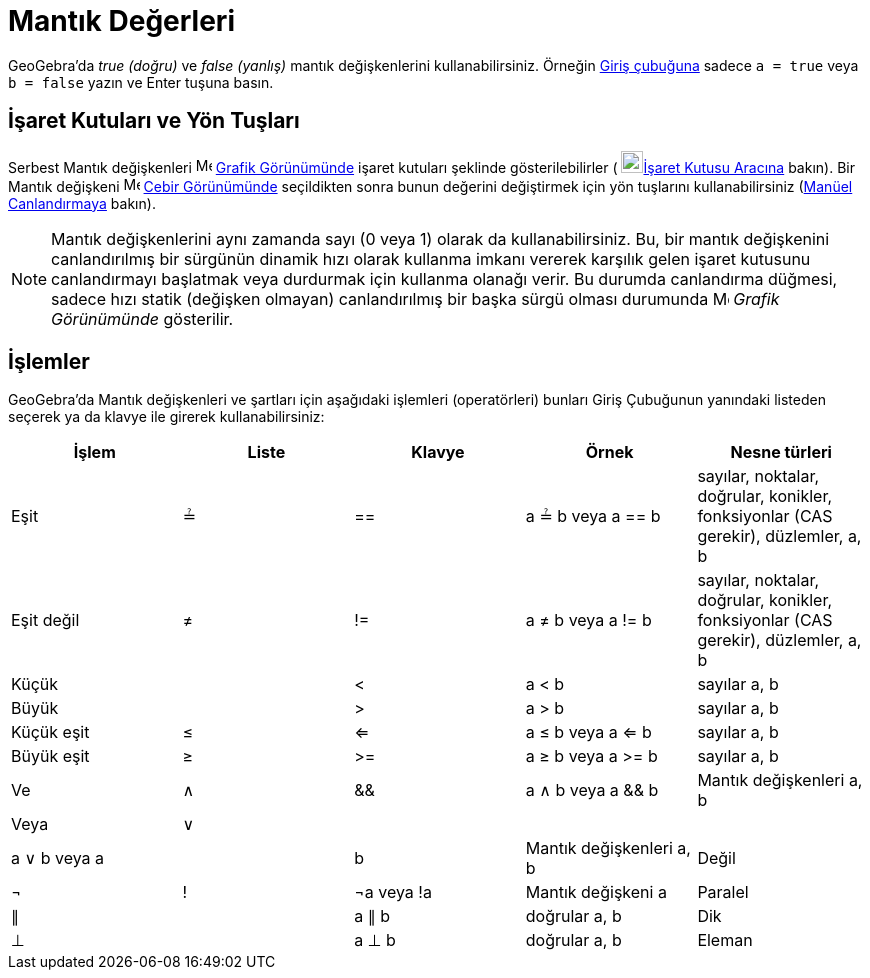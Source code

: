 = Mantık Değerleri
:page-en: Boolean_values
ifdef::env-github[:imagesdir: /tr/modules/ROOT/assets/images]

GeoGebra'da _true (doğru)_ ve _false (yanlış)_ mantık değişkenlerini kullanabilirsiniz. Örneğin
xref:/Giriş_çubuğu.adoc[Giriş çubuğuna] sadece `++a = true++` veya `++b = false++` yazın ve Enter tuşuna basın.

== İşaret Kutuları ve Yön Tuşları

Serbest Mantık değişkenleri image:16px-Menu_view_graphics.svg.png[Menu view graphics.svg,width=16,height=16]
xref:/Grafik_Görünümü.adoc[Grafik Görünümünde] işaret kutuları şeklinde gösterilebilirler (
image:22px-Mode_showcheckbox.svg.png[Mode showcheckbox.svg,width=22,height=22]xref:/tools/İşaret_Kutusu.adoc[İşaret
Kutusu Aracına] bakın). Bir Mantık değişkeni image:16px-Menu_view_algebra.svg.png[Menu view
algebra.svg,width=16,height=16] xref:/Cebir_Görünümü.adoc[Cebir Görünümünde] seçildikten sonra bunun değerini
değiştirmek için yön tuşlarını kullanabilirsiniz (xref:/Canlandırma.adoc[Manüel Canlandırmaya] bakın).

[NOTE]
====

Mantık değişkenlerini aynı zamanda sayı (0 veya 1) olarak da kullanabilirsiniz. Bu, bir mantık değişkenini
canlandırılmış bir sürgünün dinamik hızı olarak kullanma imkanı vererek karşılık gelen işaret kutusunu canlandırmayı
başlatmak veya durdurmak için kullanma olanağı verir. Bu durumda canlandırma düğmesi, sadece hızı statik (değişken
olmayan) canlandırılmış bir başka sürgü olması durumunda image:16px-Menu_view_graphics.svg.png[Menu view
graphics.svg,width=16,height=16] _Grafik Görünümünde_ gösterilir.

====

== İşlemler

GeoGebra'da Mantık değişkenleri ve şartları için aşağıdaki işlemleri (operatörleri) bunları Giriş Çubuğunun yanındaki
listeden seçerek ya da klavye ile girerek kullanabilirsiniz:

[cols=",,,,",options="header",]
|===
|İşlem |Liste |Klavye |Örnek |Nesne türleri
|Eşit |≟ |== |a ≟ b veya a == b |sayılar, noktalar, doğrular, konikler, fonksiyonlar (CAS gerekir), düzlemler, a, b

|Eşit değil |≠ |!= |a ≠ b veya a != b |sayılar, noktalar, doğrular, konikler, fonksiyonlar (CAS gerekir), düzlemler, a,
b

|Küçük | |< |a < b |sayılar a, b

|Büyük | |> |a > b |sayılar a, b

|Küçük eşit |≤ |<= |a ≤ b veya a <= b |sayılar a, b

|Büyük eşit |≥ |>= |a ≥ b veya a >= b |sayılar a, b

|Ve |∧ |&& |a ∧ b veya a && b |Mantık değişkenleri a, b

|Veya |∨ ||| |a ∨ b veya a || b |Mantık değişkenleri a, b

|Değil |¬ |! |¬a veya !a |Mantık değişkeni a

|Paralel |∥ | |a ∥ b |doğrular a, b

|Dik |⊥ | |a ⊥ b |doğrular a, b

|Eleman |∈ | |a ∈ liste1 |sayı a, nokta listesi liste1
|===
